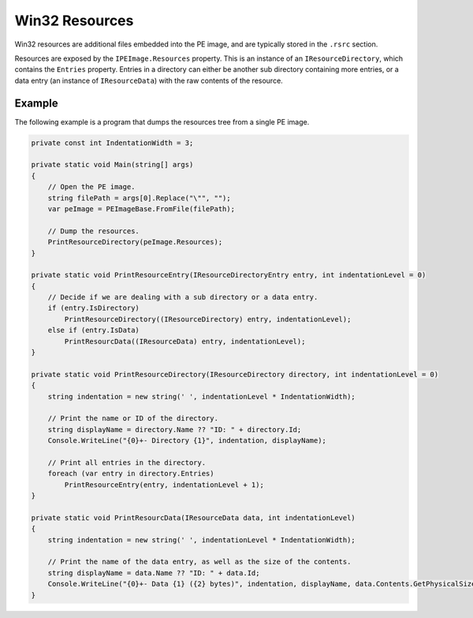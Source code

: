 Win32 Resources
===============

Win32 resources are additional files embedded into the PE image, and are typically stored in the ``.rsrc`` section.

Resources are exposed by the ``IPEImage.Resources`` property. This is an instance of an ``IResourceDirectory``, which contains the ``Entries`` property. Entries in a directory can either be another sub directory containing more entries, or a data entry (an instance of ``IResourceData``) with the raw contents of the resource.

Example
-------

The following example is a program that dumps the resources tree from a single PE image.

.. code-block:: csharp

    private const int IndentationWidth = 3;

    private static void Main(string[] args)
    {
        // Open the PE image.
        string filePath = args[0].Replace("\"", "");
        var peImage = PEImageBase.FromFile(filePath);

        // Dump the resources.
        PrintResourceDirectory(peImage.Resources);
    }

    private static void PrintResourceEntry(IResourceDirectoryEntry entry, int indentationLevel = 0)
    {
        // Decide if we are dealing with a sub directory or a data entry.
        if (entry.IsDirectory)
            PrintResourceDirectory((IResourceDirectory) entry, indentationLevel);
        else if (entry.IsData)
            PrintResourcData((IResourceData) entry, indentationLevel);
    }

    private static void PrintResourceDirectory(IResourceDirectory directory, int indentationLevel = 0)
    {
        string indentation = new string(' ', indentationLevel * IndentationWidth);
        
        // Print the name or ID of the directory.
        string displayName = directory.Name ?? "ID: " + directory.Id;
        Console.WriteLine("{0}+- Directory {1}", indentation, displayName);

        // Print all entries in the directory.
        foreach (var entry in directory.Entries)
            PrintResourceEntry(entry, indentationLevel + 1);
    }

    private static void PrintResourcData(IResourceData data, int indentationLevel)
    {
        string indentation = new string(' ', indentationLevel * IndentationWidth);
        
        // Print the name of the data entry, as well as the size of the contents.
        string displayName = data.Name ?? "ID: " + data.Id;
        Console.WriteLine("{0}+- Data {1} ({2} bytes)", indentation, displayName, data.Contents.GetPhysicalSize());
    }